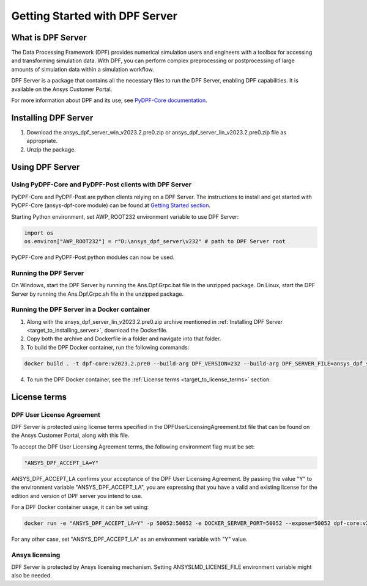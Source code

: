 .. _ref_getting_started_with_dpf_server:

.. VERSION - <2023.2.pre0> 

===============================
Getting Started with DPF Server
===============================

What is DPF Server
------------------

The Data Processing Framework (DPF) provides numerical simulation users and engineers with a toolbox for accessing and transforming 
simulation data. With DPF, you can perform complex preprocessing or postprocessing of large amounts of simulation data within a 
simulation workflow.

DPF Server is a package that contains all the necessary files to run the DPF Server, enabling DPF capabilities. It is available 
on the Ansys Customer Portal.

For more information about DPF and its use, see `PyDPF-Core documentation <https://dpf.docs.pyansys.com/>`_. 

Installing DPF Server
---------------------

.. _target_to_installing_server:

#. Download the ansys_dpf_server_win_v2023.2.pre0.zip or ansys_dpf_server_lin_v2023.2.pre0.zip file as appropriate.
#. Unzip the package.

Using DPF Server
----------------

Using PyDPF-Core and PyDPF-Post clients with DPF Server
~~~~~~~~~~~~~~~~~~~~~~~~~~~~~~~~~~~~~~~~~~~~~~~~~~~~~~~

PyDPF-Core and PyDPF-Post are python clients relying on a DPF Server. 
The instructions to install and get started with PyDPF-Core (ansys-dpf-core module) can be found 
at `Getting Started section <https://dpf.docs.pyansys.com/getting_started/install.html>`_. 

Starting Python environment, set AWP_ROOT232 environment variable to use DPF Server:

.. code::

    import os
    os.environ["AWP_ROOT232"] = r"D:\ansys_dpf_server\v232" # path to DPF Server root

PyDPF-Core and PyDPF-Post python modules can now be used.

Running the DPF Server
~~~~~~~~~~~~~~~~~~~~~~

On Windows, start the DPF Server by running the Ans.Dpf.Grpc.bat file in the unzipped package.
On Linux, start the DPF Server by running the Ans.Dpf.Grpc.sh file in the unzipped package.

Running the DPF Server in a Docker container
~~~~~~~~~~~~~~~~~~~~~~~~~~~~~~~~~~~~~~~~~~~~

1. Along with the ansys_dpf_server_lin_v2023.2.pre0.zip archive mentioned in :ref:`Installing DPF Server <target_to_installing_server>`, download the Dockerfile.
2. Copy both the archive and Dockerfile in a folder and navigate into that folder.
3. To build the DPF Docker container, run the following commands:

.. code::

    docker build . -t dpf-core:v2023.2.pre0 --build-arg DPF_VERSION=232 --build-arg DPF_SERVER_FILE=ansys_dpf_server_lin_v2023.2.pre0.zip

4. To run the DPF Docker container, see the :ref:`License terms <target_to_license_terms>` section.

License terms
-------------

DPF User License Agreement 
~~~~~~~~~~~~~~~~~~~~~~~~~~

.. _target_to_license_terms:

DPF Server is protected using license terms specified in the DPFUserLicensingAgreement.txt file that 
can be found on the Ansys Customer Portal, along with this file.

To accept the DPF User Licensing Agreement terms, the following environment flag must be set: 

.. code::

    "ANSYS_DPF_ACCEPT_LA=Y"

ANSYS_DPF_ACCEPT_LA confirms your acceptance of the DPF User Licensing Agreement. By passing the value "Y" to the environment variable 
"ANSYS_DPF_ACCEPT_LA", you are expressing that you have a valid and existing license for the edition and version of DPF server you intend to use.

For a DPF Docker container usage, it can be set using:

.. code::

    docker run -e "ANSYS_DPF_ACCEPT_LA=Y" -p 50052:50052 -e DOCKER_SERVER_PORT=50052 --expose=50052 dpf-core:v2023.2.pre0

For any other case, set "ANSYS_DPF_ACCEPT_LA" as an environment variable with "Y" value.

Ansys licensing
~~~~~~~~~~~~~~~

DPF Server is protected by Ansys licensing mechanism.
Setting ANSYSLMD_LICENSE_FILE environment variable might also be needed.